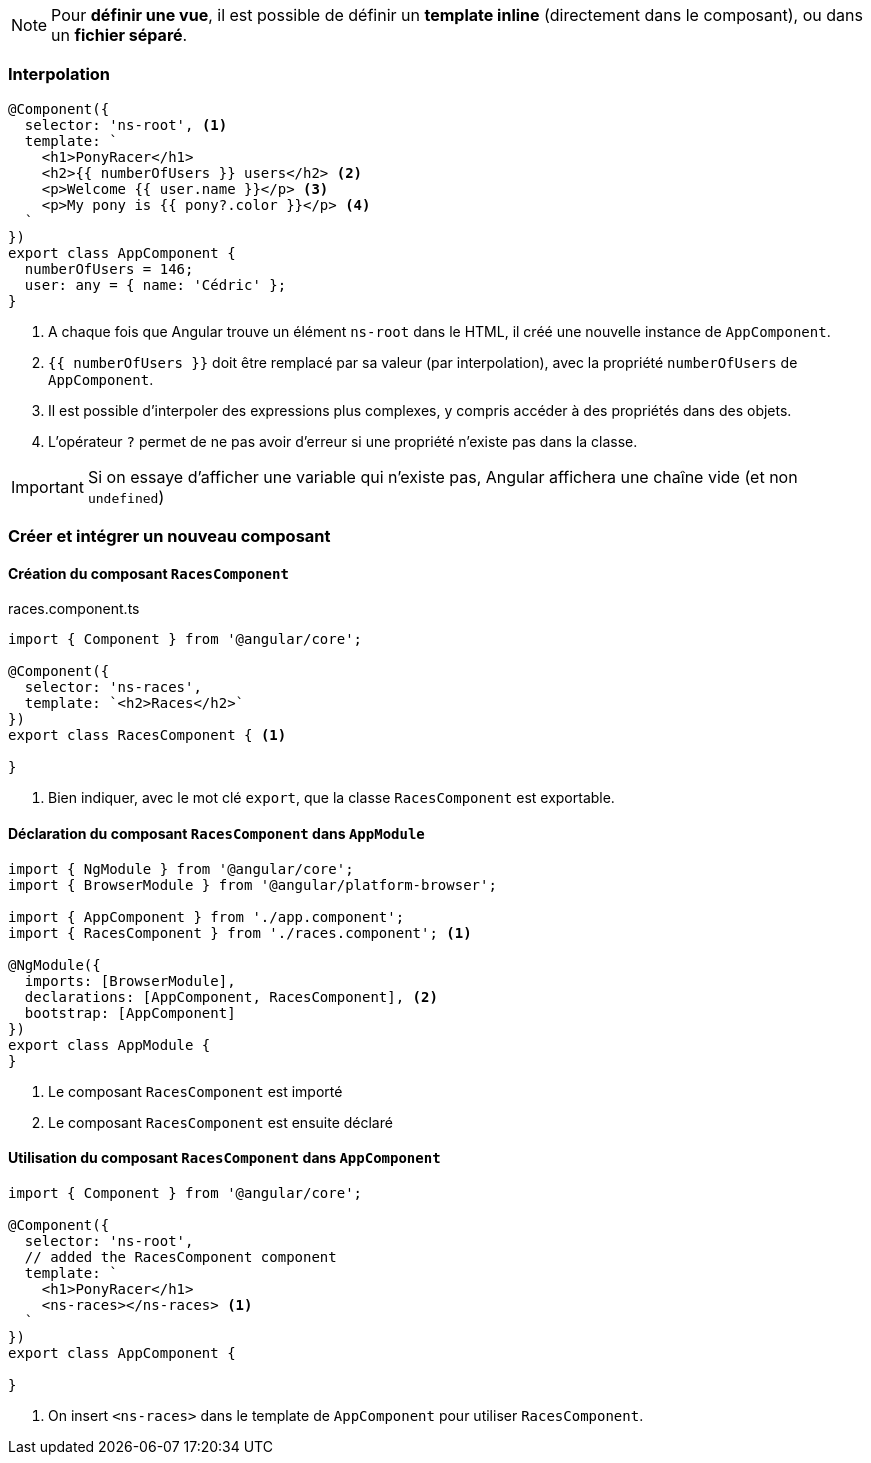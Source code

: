 NOTE: Pour *définir une vue*, il est possible de définir un *template inline* (directement dans le composant), ou dans un *fichier séparé*.

=== Interpolation

[source,javascript]
----
@Component({
  selector: 'ns-root', <1>
  template: `
    <h1>PonyRacer</h1>
    <h2>{{ numberOfUsers }} users</h2> <2>
    <p>Welcome {{ user.name }}</p> <3>
    <p>My pony is {{ pony?.color }}</p> <4>
  `
})
export class AppComponent {
  numberOfUsers = 146;
  user: any = { name: 'Cédric' };
}
----
<1> A chaque fois que Angular trouve un élément `ns-root` dans le HTML, il créé une nouvelle instance de `AppComponent`.
<2> `{{ numberOfUsers }}` doit être remplacé par sa valeur (par interpolation), avec la propriété `numberOfUsers` de `AppComponent`.
<3> Il est possible d'interpoler des expressions plus complexes, y compris accéder à des propriétés dans des objets.
<4> L'opérateur `?` permet de ne pas avoir d'erreur si une propriété n'existe pas dans la classe.


IMPORTANT: Si on essaye d'afficher une variable qui n'existe pas, Angular affichera une chaîne vide (et non `undefined`)

=== Créer et intégrer un nouveau composant

==== Création du composant `RacesComponent`
.races.component.ts
[source,javascript]
----
import { Component } from '@angular/core';

@Component({
  selector: 'ns-races',
  template: `<h2>Races</h2>`
})
export class RacesComponent { <1>

}
----
<1> Bien indiquer, avec le mot clé `export`, que la classe `RacesComponent` est exportable.

==== Déclaration du composant `RacesComponent` dans `AppModule`

[source,javascript]
----
import { NgModule } from '@angular/core';
import { BrowserModule } from '@angular/platform-browser';

import { AppComponent } from './app.component';
import { RacesComponent } from './races.component'; <1>

@NgModule({
  imports: [BrowserModule],
  declarations: [AppComponent, RacesComponent], <2>
  bootstrap: [AppComponent]
})
export class AppModule {
}
----
<1> Le composant `RacesComponent` est importé
<2> Le composant `RacesComponent` est ensuite déclaré

==== Utilisation du composant `RacesComponent` dans `AppComponent`

[source,javascript]
----
import { Component } from '@angular/core';

@Component({
  selector: 'ns-root',
  // added the RacesComponent component
  template: `
    <h1>PonyRacer</h1>
    <ns-races></ns-races> <1>
  `
})
export class AppComponent {

}
----
<1> On insert `<ns-races>` dans le template de `AppComponent` pour utiliser `RacesComponent`.
